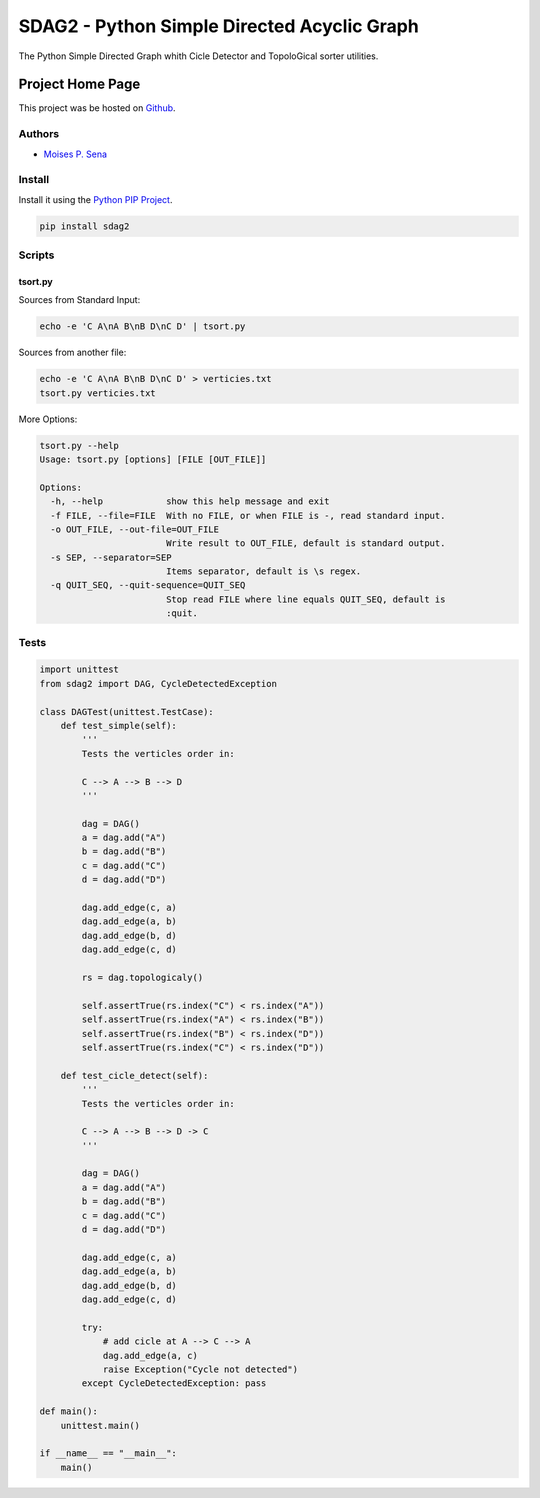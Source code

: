 ============================================
SDAG2 - Python Simple Directed Acyclic Graph
============================================

The Python Simple Directed Graph whith Cicle Detector and TopoloGical sorter utilities.

Project Home Page
=================

This project was be hosted on `Github`_.

Authors
-------

- `Moises P. Sena`_

Install
-------

Install it using the `Python PIP Project`_.

.. code:: bash

    pip install sdag2


Scripts
-------

tsort.py
~~~~~~~~

Sources from Standard Input:

.. code:: bash

    echo -e 'C A\nA B\nB D\nC D' | tsort.py


Sources from another file:

.. code:: bash

    echo -e 'C A\nA B\nB D\nC D' > verticies.txt
    tsort.py verticies.txt

More Options:

.. code:: bash

    tsort.py --help
    Usage: tsort.py [options] [FILE [OUT_FILE]]

    Options:
      -h, --help            show this help message and exit
      -f FILE, --file=FILE  With no FILE, or when FILE is -, read standard input.
      -o OUT_FILE, --out-file=OUT_FILE
                            Write result to OUT_FILE, default is standard output.
      -s SEP, --separator=SEP
                            Items separator, default is \s regex.
      -q QUIT_SEQ, --quit-sequence=QUIT_SEQ
                            Stop read FILE where line equals QUIT_SEQ, default is
                            :quit.


Tests
-----

.. code:: python

    import unittest
    from sdag2 import DAG, CycleDetectedException

    class DAGTest(unittest.TestCase):
        def test_simple(self):
            '''
            Tests the verticles order in:

            C --> A --> B --> D
            '''

            dag = DAG()
            a = dag.add("A")
            b = dag.add("B")
            c = dag.add("C")
            d = dag.add("D")

            dag.add_edge(c, a)
            dag.add_edge(a, b)
            dag.add_edge(b, d)
            dag.add_edge(c, d)

            rs = dag.topologicaly()

            self.assertTrue(rs.index("C") < rs.index("A"))
            self.assertTrue(rs.index("A") < rs.index("B"))
            self.assertTrue(rs.index("B") < rs.index("D"))
            self.assertTrue(rs.index("C") < rs.index("D"))

        def test_cicle_detect(self):
            '''
            Tests the verticles order in:

            C --> A --> B --> D -> C
            '''

            dag = DAG()
            a = dag.add("A")
            b = dag.add("B")
            c = dag.add("C")
            d = dag.add("D")

            dag.add_edge(c, a)
            dag.add_edge(a, b)
            dag.add_edge(b, d)
            dag.add_edge(c, d)

            try:
                # add cicle at A --> C --> A
                dag.add_edge(a, c)
                raise Exception("Cycle not detected")
            except CycleDetectedException: pass

    def main():
        unittest.main()

    if __name__ == "__main__":
        main()

.. _Moises P. Sena: http://moisespsena.com
.. _Github: https://github.com/moisespsena/py_sdag
.. _Python PIP Project: https://pypi.python.org/pypi/pip